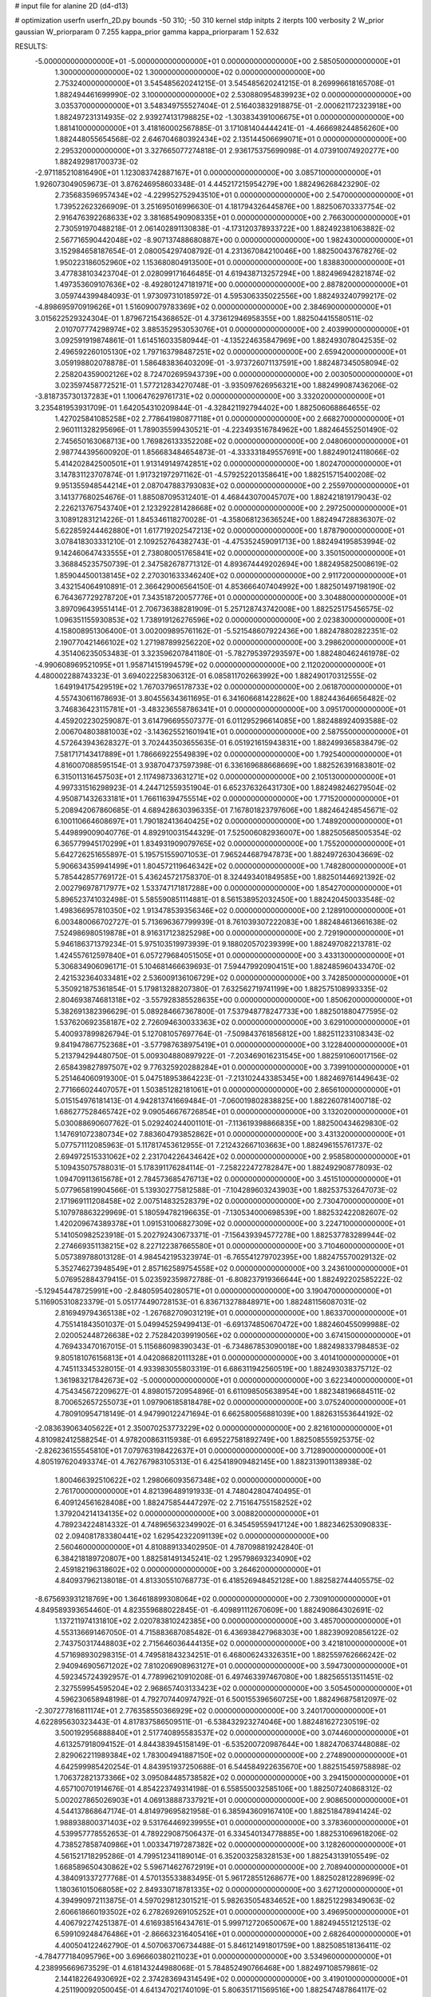 # input file for alanine 2D (d4-d13)

# optimization
userfn       userfn_2D.py
bounds       -50 310; -50 310
kernel       stdp
initpts      2
iterpts      100
verbosity    2
W_prior      gaussian
W_priorparam 0 7.255
kappa_prior  gamma
kappa_priorparam 1 52.632

RESULTS:
 -5.000000000000000E+01 -5.000000000000000E+01  0.000000000000000E+00       2.585050000000000E+01
  1.300000000000000E+02  1.300000000000000E+02  0.000000000000000E+00       2.753240000000000E+01       3.545485620241215E-01  3.545485620241215E-01       8.269996618165708E-01  1.882494461699990E-02
  3.100000000000000E+02  2.530880954839923E+02  0.000000000000000E+00       3.035370000000000E+01       3.548349755527404E-01  2.516403832918875E-01      -2.000621172323918E+00  1.882497231314935E-02
  2.939274131798825E+02 -1.303834391006675E+01  0.000000000000000E+00       1.881410000000000E+01       3.418160002567885E-01  3.171081404444241E-01      -4.466698244856260E+00  1.882448055654568E-02
  2.646704680392434E+02  2.135144506699071E+01  0.000000000000000E+00       2.295320000000000E+01       3.327665077274818E-01  2.936175375699098E-01       4.073910074920277E+00  1.882492981700373E-02
 -2.971185210816490E+01  1.123083742887167E+01  0.000000000000000E+00       3.085710000000000E+01       1.926073049059673E-01  3.876246958603348E-01       4.445217215954279E+00  1.882496268423290E-02
  2.735683596957434E+02 -4.229952752943510E+01  0.000000000000000E+00       2.547000000000000E+01       1.739522623266909E-01  3.251695016996630E-01       4.181794326445876E+00  1.882506703337754E-02
  2.916476392268633E+02  3.381685490908335E+01  0.000000000000000E+00       2.766300000000000E+01       2.730591970488218E-01  2.061402891130838E-01      -4.173120378933722E+00  1.882492381063882E-02
  2.567716590442048E+02 -8.907137488680887E+00  0.000000000000000E+00       1.982430000000000E+01       3.152984658187654E-01  2.080054297408792E-01       4.231367084210046E+00  1.882500437678276E-02
  1.950223186052960E+02  1.153680804913500E+01  0.000000000000000E+00       1.838830000000000E+01       3.477838103423704E-01  2.028099171646485E-01       4.619438713257294E+00  1.882496942821874E-02
  1.497353609107636E+02 -8.492801247181971E+00  0.000000000000000E+00       2.887820000000000E+01       3.059744399484093E-01  1.973097310185972E-01       4.595306335022556E+00  1.882493240799217E-02
 -4.898695970919626E+01  1.516090079783369E+02  0.000000000000000E+00       2.384690000000000E+01       3.015622529324304E-01  1.879672154368652E-01       4.373612946958355E+00  1.882504415580511E-02
  2.010707774298974E+02  3.885352953053076E+01  0.000000000000000E+00       2.403990000000000E+01       3.092591919874861E-01  1.614516033580944E-01      -4.135224635847969E+00  1.882493078042535E-02
  2.496592260105130E+02  1.797163798487251E+02  0.000000000000000E+00       2.659420000000000E+01       3.059198802078878E-01  1.586483836403209E-01      -3.973726071137591E+00  1.882487345058094E-02
  2.258204359002126E+02  8.724702695943739E+00  0.000000000000000E+00       2.003050000000000E+01       3.023597458772521E-01  1.577212834270748E-01      -3.935097626956321E+00  1.882499087436206E-02
 -3.818735730137283E+01  1.100647629761731E+02  0.000000000000000E+00       3.332020000000000E+01       3.235481953931709E-01  1.642054310209844E-01      -4.328421192794402E+00  1.882506068864655E-02
  1.427025841085258E+02  2.778641980877118E+01  0.000000000000000E+00       2.668270000000000E+01       2.960111328295696E-01  1.789035599430521E-01      -4.223493516784962E+00  1.882464552501490E-02
  2.745650163068713E+00  1.769826133352208E+02  0.000000000000000E+00       2.048060000000000E+01       2.987744395600920E-01  1.856683484654873E-01      -4.333331849557691E+00  1.882490124118066E-02
  5.414202842500501E+01  1.913149149742851E+02  0.000000000000000E+00       1.802470000000000E+01       3.147831123707874E-01  1.917321972971162E-01      -4.579252201358641E+00  1.882515715400208E-02
  9.951355948544214E+01  2.087047883793083E+02  0.000000000000000E+00       2.255970000000000E+01       3.141377680254676E-01  1.885087095312401E-01       4.468443070045707E+00  1.882421819179043E-02
  2.226213767543740E+01  2.123292281428668E+02  0.000000000000000E+00       2.297250000000000E+01       3.108912831214226E-01  1.845346118270028E-01      -4.358068123636524E+00  1.882494728836307E-02
  5.622859244462880E+01  1.617719202547213E+02  0.000000000000000E+00       1.878790000000000E+01       3.078418303331210E-01  2.109252764382743E-01      -4.475352459091713E+00  1.882494195853994E-02
  9.142460647433555E+01  2.738080051765841E+02  0.000000000000000E+00       3.350150000000000E+01       3.368845235750739E-01  2.347582678771312E-01       4.893674449202694E+00  1.882495825008619E-02
  1.859044500138145E+02  2.270301633346240E+02  0.000000000000000E+00       2.911720000000000E+01       3.432154064910891E-01  2.366429006564150E-01       4.853666407404992E+00  1.882501497198190E-02
  6.764367729278720E+01  7.343518720057776E+01  0.000000000000000E+00       3.304880000000000E+01       3.897096439551414E-01  2.706736388281909E-01       5.257128743742008E+00  1.882525175456575E-02
  1.096351155930853E+02  1.738919126276596E+02  0.000000000000000E+00       2.023830000000000E+01       4.158008951306400E-01  3.002009895761162E-01      -5.521548607922436E+00  1.882478802822351E-02
  2.190770421466102E+02  1.271987899256220E+02  0.000000000000000E+00       3.298620000000000E+01       4.351406235053483E-01  3.323596207841180E-01      -5.782795397293597E+00  1.882480462461978E-02
 -4.990608969521095E+01  1.958714151994579E+02  0.000000000000000E+00       2.112020000000000E+01       4.480002288743323E-01  3.694022258306312E-01       6.085811702663992E+00  1.882490170312555E-02
  1.649194175429519E+02  1.767037965178733E+02  0.000000000000000E+00       2.061870000000000E+01       4.557430611678693E-01  3.804556343611695E-01       6.341606681422862E+00  1.882443646656482E-02
  3.746836423115781E+01 -3.483236558786341E+01  0.000000000000000E+00       3.095170000000000E+01       4.459202230259087E-01  3.614796695507377E-01       6.011295296614085E+00  1.882488924093588E-02
  2.006704803881003E+02 -3.143625521601941E+01  0.000000000000000E+00       2.587550000000000E+01       4.572643943628327E-01  3.702443503655635E-01       6.051921615943831E+00  1.882499365838479E-02
  7.581717143417889E+01  1.786669225549839E+02  0.000000000000000E+00       1.792540000000000E+01       4.816007088595154E-01  3.938704737597398E-01       6.336169688668669E+00  1.882526391683801E-02
  6.315011316457503E+01  2.117498733631271E+02  0.000000000000000E+00       2.105130000000000E+01       4.997331516298923E-01  4.244712559351904E-01       6.652376326431730E+00  1.882498246279504E-02
  4.950871432633181E+01  1.766116394755514E+02  0.000000000000000E+00       1.771520000000000E+01       5.208942067860685E-01  4.689428630396335E-01       7.167801823797606E+00  1.882464248545671E-02
  6.100110664608697E+01  1.790182413640425E+02  0.000000000000000E+00       1.748920000000000E+01       5.449899009040776E-01  4.892910031544329E-01       7.525006082936007E+00  1.882505685005354E-02
  6.365779945170299E+01  1.834931909079765E+02  0.000000000000000E+00       1.755200000000000E+01       5.642726251655897E-01  5.195751559071053E-01       7.965244687947873E+00  1.882497263043669E-02
  5.906634359941499E+01  1.804572119646342E+02  0.000000000000000E+00       1.748280000000000E+01       5.785442857769172E-01  5.436245721758370E-01       8.324493401849585E+00  1.882501446921392E-02
  2.002796978717977E+02  1.533747171817288E+00  0.000000000000000E+00       1.854270000000000E+01       5.896523741032498E-01  5.585590851114881E-01       8.561538952032450E+00  1.882420450033548E-02
  1.498366957810350E+02  1.913478539356346E+02  0.000000000000000E+00       2.128910000000000E+01       6.003480066702727E-01  5.713696367799939E-01       8.761039307222083E+00  1.882484613661638E-02
  7.524986980519878E+01  8.916317123825298E+00  0.000000000000000E+00       2.729190000000000E+01       5.946186371379234E-01  5.975103519973939E-01       9.188020570239399E+00  1.882497082213781E-02
  1.424557612597840E+01  6.057279684051505E+01  0.000000000000000E+00       3.433130000000000E+01       5.306834906096171E-01  5.104681466639693E-01       7.594479920904151E+00  1.882485960433470E-02
  2.421532364033481E+02  2.536009136106729E+02  0.000000000000000E+00       3.742850000000000E+01       5.350921875361854E-01  5.179813288207380E-01       7.632562719741199E+00  1.882575108993335E-02
  2.804693874681318E+02 -3.557928385528635E+00  0.000000000000000E+00       1.850620000000000E+01       5.382691382396629E-01  5.089284667367800E-01       7.537948778247733E+00  1.882501880477595E-02
  1.537620692358187E+02  2.726094630033363E+02  0.000000000000000E+00       3.629100000000000E+01       5.400937899826794E-01  5.127081057697764E-01      -7.509843761856812E+00  1.882511233108343E-02
  9.841947867752368E+01 -3.577987638975419E+01  0.000000000000000E+00       3.122840000000000E+01       5.213794294480750E-01  5.009304880897922E-01      -7.203469016231545E+00  1.882591060017156E-02
  2.658439827897507E+02  9.776325920288284E+01  0.000000000000000E+00       3.739910000000000E+01       5.251464060919300E-01  5.047518953864223E-01      -7.213102443385345E+00  1.882469761449643E-02
  2.771666024407057E+01  1.503851282181061E+01  0.000000000000000E+00       2.865610000000000E+01       5.015154976181413E-01  4.942813741669484E-01      -7.060019802838825E+00  1.882260781400718E-02
  1.686277528465742E+02  9.090546676726854E+01  0.000000000000000E+00       3.132020000000000E+01       5.030088690607762E-01  5.029240244001101E-01      -7.113619398866835E+00  1.882500434629830E-02
  1.147691072380734E+02  7.883604793852862E+01  0.000000000000000E+00       3.431320000000000E+01       5.077571112085963E-01  5.117817453612955E-01       7.212432667103663E+00  1.882496155761737E-02
  2.694972515331062E+02  2.231704226434642E+02  0.000000000000000E+00       2.958580000000000E+01       5.109435075788031E-01  5.178391176284114E-01      -7.258222472782847E+00  1.882492908778093E-02
  1.094709113615678E+01  2.784573685476713E+02  0.000000000000000E+00       3.451510000000000E+01       5.077965819904566E-01  5.139302775812588E-01      -7.104289603243903E+00  1.882537532647073E-02
  2.171969111208458E+02  2.007514832528379E+02  0.000000000000000E+00       2.730470000000000E+01       5.107978863229969E-01  5.180594782196635E-01      -7.130534000698539E+00  1.882532422082607E-02
  1.420209674389378E+01  1.091531006827309E+02  0.000000000000000E+00       3.224710000000000E+01       5.141050982523918E-01  5.202792430673371E-01      -7.156439394577278E+00  1.882537783289944E-02
  2.274669351138215E+02  8.227122387665580E+01  0.000000000000000E+00       3.710460000000000E+01       5.057389788013128E-01  4.984542195323974E-01      -6.765541279702395E+00  1.882475570029132E-02
  5.352746273948549E+01  2.857162589754558E+02  0.000000000000000E+00       3.243610000000000E+01       5.076952884379415E-01  5.023592359872788E-01      -6.808237919366644E+00  1.882492202585222E-02
 -5.129454478725991E+00 -2.848059540280571E+01  0.000000000000000E+00       3.190470000000000E+01       5.116905310823379E-01  5.051774490728153E-01       6.836713278848971E+00  1.882481156087031E-02
  2.816949794365138E+02 -1.267682709031219E+01  0.000000000000000E+00       1.863370000000000E+01       4.755141843501037E-01  5.049945259499413E-01      -6.691374850670472E+00  1.882460455099988E-02
  2.020052448726638E+02  2.752842039919056E+02  0.000000000000000E+00       3.674150000000000E+01       4.769433470167015E-01  5.115686098390343E-01      -6.734867853090018E+00  1.882498337984853E-02
  9.805181076156813E+01  4.042086820111328E+01  0.000000000000000E+00       3.401410000000000E+01       4.745113345328015E-01  4.933983055803319E-01       6.686311942560519E+00  1.882493038375712E-02
  1.361983217842673E+02 -5.000000000000000E+01  0.000000000000000E+00       3.622340000000000E+01       4.754345672209627E-01  4.898015720954896E-01       6.611098505638954E+00  1.882348196684511E-02
  8.700652657255073E+01  1.097906185818478E+02  0.000000000000000E+00       3.075240000000000E+01       4.780910954718149E-01  4.947990122471694E-01       6.662580056881039E+00  1.882631553644192E-02
 -2.083639063405622E+01  2.350070253773229E+02  0.000000000000000E+00       2.821610000000000E+01       4.810982412588254E-01  4.978200863115938E-01       6.695227581892749E+00  1.882508555925375E-02
 -2.826236155545810E+01  7.079763198422637E+01  0.000000000000000E+00       3.712890000000000E+01       4.805197620493374E-01  4.762767983105313E-01       6.425418909482145E+00  1.882313901138938E-02
  1.800466392510622E+02  1.298066093567348E+02  0.000000000000000E+00       2.761700000000000E+01       4.821396489191933E-01  4.748042804740495E-01       6.409124561628408E+00  1.882475854447297E-02
  2.715164755158252E+02  1.379204214134135E+02  0.000000000000000E+00       3.008820000000000E+01       4.789234224814332E-01  4.748965632349902E-01       6.345459559417124E+00  1.882346253090833E-02
  2.094081783380441E+02  1.629542322091139E+02  0.000000000000000E+00       2.560460000000000E+01       4.810889133402950E-01  4.787098819242840E-01       6.384218189720807E+00  1.882581491345241E-02
  1.295798693234090E+02  2.459182196318602E+02  0.000000000000000E+00       3.264620000000000E+01       4.840937962138018E-01  4.813305510768773E-01       6.418526948452128E+00  1.882582744405575E-02
 -8.675693931218769E+00  1.364618899308064E+02  0.000000000000000E+00       2.730910000000000E+01       4.849589393654460E-01  4.823559688022845E-01      -6.409891112670609E+00  1.882490864302691E-02
  1.137211974131810E+02  2.020783810242385E+00  0.000000000000000E+00       3.485700000000000E+01       4.553136691467050E-01  4.715883687085482E-01       6.436938427968303E+00  1.882390920856122E-02
  2.743750317448803E+02  2.715646036444135E+02  0.000000000000000E+00       3.421810000000000E+01       4.571698930298315E-01  4.749581843234251E-01       6.468006243326351E+00  1.882559762666242E-02
  2.940946905671202E+02  7.810206908963127E+01  0.000000000000000E+00       3.594730000000000E+01       4.592345724392957E-01  4.778996210910208E-01       6.497463397467080E+00  1.882565513511451E-02
  2.327559954595204E+02  2.968657403133423E+02  0.000000000000000E+00       3.505450000000000E+01       4.596230658948198E-01  4.792707440974792E-01       6.500155396560725E+00  1.882496875812097E-02
 -2.307277816811174E+01  2.776358550366929E+02  0.000000000000000E+00       3.240170000000000E+01       4.622895630323443E-01  4.817837586509511E-01      -6.538432923274046E+00  1.882481627230519E-02
  3.500192956888840E+01  2.517740895583537E+02  0.000000000000000E+00       3.074460000000000E+01       4.613257918094152E-01  4.844383945158149E-01      -6.535200720987644E+00  1.882470637448088E-02
  2.829062211989384E+02  1.783004941887150E+02  0.000000000000000E+00       2.274890000000000E+01       4.642599985420254E-01  4.843951937250688E-01       6.544584922635670E+00  1.882515459758898E-02
  1.706372821373366E+02  3.095084485738582E+02  0.000000000000000E+00       3.294150000000000E+01       4.657100701914676E-01  4.854223749314198E-01       6.558550032585106E+00  1.882507240868312E-02
  5.002027865026903E+01  4.069138887337921E+01  0.000000000000000E+00       2.908650000000000E+01       4.544137868647174E-01  4.814979695821958E-01       6.385943609167410E+00  1.882518478941424E-02
  1.988938800371403E+02  9.531764469239955E+01  0.000000000000000E+00       3.378360000000000E+01       4.539957778552653E-01  4.789229087506437E-01       6.334540134778885E+00  1.882531069618206E-02
  4.738527858740986E+01  1.003347197287382E+02  0.000000000000000E+00       3.128260000000000E+01       4.561521718295286E-01  4.799512341189014E-01       6.352003258328153E+00  1.882543139105549E-02
  1.668589650430862E+02  5.596714627672919E+01  0.000000000000000E+00       2.708940000000000E+01       4.384091337277768E-01  4.570135533883495E-01       5.961728551268677E+00  1.882502812289699E-02
  1.180361015068058E+02  2.849330718781335E+02  0.000000000000000E+00       3.627120000000000E+01       4.394990972113875E-01  4.597029812301521E-01       5.982635054834652E+00  1.882512298349063E-02
  2.606618660193502E+02  6.278269269105252E+01  0.000000000000000E+00       3.496950000000000E+01       4.406792274251387E-01  4.616938516434761E-01       5.999712720650067E+00  1.882494551212513E-02
  6.599109248476486E+01 -2.866632316405416E+01  0.000000000000000E+00       2.682640000000000E+01       4.400504122462790E-01  4.507063706734488E-01       5.846121491801759E+00  1.882508518136411E-02
 -4.784777184095796E+00  3.696660380211023E+01  0.000000000000000E+00       3.534960000000000E+01       4.238995669673529E-01  4.618143244988068E-01       5.784852490766468E+00  1.882497108579861E-02
  2.144182264930692E+02  2.374283694314549E+02  0.000000000000000E+00       3.419010000000000E+01       4.251190092050045E-01  4.641347021740109E-01       5.806351711569516E+00  1.882547487864117E-02
  1.376621935569179E+02  6.319902490611334E+01  0.000000000000000E+00       3.128170000000000E+01       4.339900877738399E-01  4.477624746704391E-01       5.703491699861602E+00  1.882500584453745E-02
 -1.408152578255996E+01 -5.000000000000000E+01  0.000000000000000E+00       3.087350000000000E+01       4.348984204456482E-01  4.408096906740898E-01       5.678479352300493E+00  1.882485719745840E-02
  1.486343549463461E+02  1.522265626470370E+02  0.000000000000000E+00       2.282170000000000E+01       4.367229032530766E-01  4.421220027127082E-01       5.698037226192072E+00  1.882497234842775E-02
  2.939342088575264E+02  1.209422194511801E+02  0.000000000000000E+00       3.162770000000000E+01       4.382489238178282E-01  4.435320526593370E-01       5.714026879122221E+00  1.882543146568514E-02
  8.052609260871604E+01  3.014152429857735E+02  0.000000000000000E+00       3.144850000000000E+01       4.271507371385190E-01  4.208111530168172E-01      -5.415732495612095E+00  1.882464899709648E-02
  1.012361934757016E+02  1.420543914058096E+02  0.000000000000000E+00       2.440010000000000E+01       4.259478703841578E-01  4.187154479397419E-01      -5.362823643324306E+00  1.882333643244099E-02
  2.987215204580058E+02  2.228881637983572E+02  0.000000000000000E+00       2.594930000000000E+01       4.274226674504139E-01  4.183162095609008E-01       5.359575452300457E+00  1.882497302238102E-02
  1.538382331416118E+02  2.302757229816957E+02  0.000000000000000E+00       2.901300000000000E+01       4.285898489680292E-01  4.194820035013894E-01       5.370376036087512E+00  1.882496508873524E-02
 -6.489733271243085E+00  8.934704288685906E+01  0.000000000000000E+00       3.618770000000000E+01       4.304675568912262E-01  4.191109947789062E-01      -5.371157635854892E+00  1.882496917638263E-02
  1.789120780865081E+02  2.537880739794451E+02  0.000000000000000E+00       3.407960000000000E+01       4.322115762671545E-01  4.176221230575871E-01       5.359467379028427E+00  1.882498744713735E-02
  4.559746305941677E+01 -6.081798047977759E+00  0.000000000000000E+00       2.595360000000000E+01       4.332237878814076E-01  4.191907312581598E-01      -5.373905823707110E+00  1.882472955517664E-02
  1.473143849683724E+00  2.500839651541499E+02  0.000000000000000E+00       3.165410000000000E+01       4.320452360041019E-01  4.163930313371564E-01       5.323715930104637E+00  1.882488817997654E-02
  2.346734411747688E+02  4.542752305132275E+01  0.000000000000000E+00       2.975930000000000E+01       4.331362071868509E-01  4.170635084147347E-01       5.328811925129713E+00  1.882508415409708E-02
  9.014406981478069E+01  2.404920860395980E+02  0.000000000000000E+00       2.888370000000000E+01       4.346454831763742E-01  4.179213119364820E-01       5.344577185447358E+00  1.882546403701780E-02
 -1.394022583371873E+01  2.032162193177434E+02  0.000000000000000E+00       2.228090000000000E+01       4.355154646508209E-01  4.199060457180066E-01      -5.366954852867405E+00  1.882497369676009E-02
  2.315785529347653E+02 -3.147957616257220E+01  0.000000000000000E+00       2.599980000000000E+01       4.378980222783347E-01  4.181155213877900E-01      -5.369164829313139E+00  1.882488779741343E-02
  1.346713190226000E+02  9.730711796819301E+01  0.000000000000000E+00       3.250380000000000E+01       4.365241405864429E-01  4.209440739368951E-01       5.380783318772173E+00  1.882528073322965E-02